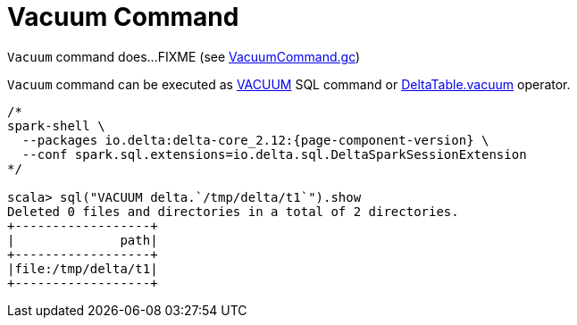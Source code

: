 = Vacuum Command

`Vacuum` command does...FIXME (see <<VacuumCommand.adoc#gc, VacuumCommand.gc>>)

`Vacuum` command can be executed as <<delta-sql-commands.adoc#VACUUM, VACUUM>> SQL command or <<DeltaTable.adoc#vacuum, DeltaTable.vacuum>> operator.

```
/*
spark-shell \
  --packages io.delta:delta-core_2.12:{page-component-version} \
  --conf spark.sql.extensions=io.delta.sql.DeltaSparkSessionExtension
*/

scala> sql("VACUUM delta.`/tmp/delta/t1`").show
Deleted 0 files and directories in a total of 2 directories.
+------------------+
|              path|
+------------------+
|file:/tmp/delta/t1|
+------------------+
```
